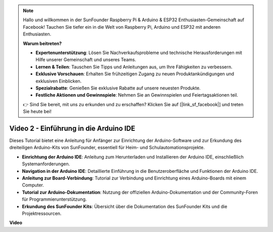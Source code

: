 .. note::

    Hallo und willkommen in der SunFounder Raspberry Pi & Arduino & ESP32 Enthusiasten-Gemeinschaft auf Facebook! Tauchen Sie tiefer ein in die Welt von Raspberry Pi, Arduino und ESP32 mit anderen Enthusiasten.

    **Warum beitreten?**

    - **Expertenunterstützung**: Lösen Sie Nachverkaufsprobleme und technische Herausforderungen mit Hilfe unserer Gemeinschaft und unseres Teams.
    - **Lernen & Teilen**: Tauschen Sie Tipps und Anleitungen aus, um Ihre Fähigkeiten zu verbessern.
    - **Exklusive Vorschauen**: Erhalten Sie frühzeitigen Zugang zu neuen Produktankündigungen und exklusiven Einblicken.
    - **Spezialrabatte**: Genießen Sie exklusive Rabatte auf unsere neuesten Produkte.
    - **Festliche Aktionen und Gewinnspiele**: Nehmen Sie an Gewinnspielen und Feiertagsaktionen teil.

    👉 Sind Sie bereit, mit uns zu erkunden und zu erschaffen? Klicken Sie auf [|link_sf_facebook|] und treten Sie heute bei!

Video 2 - Einführung in die Arduino IDE
===========================================

Dieses Tutorial bietet eine Anleitung für Anfänger zur Einrichtung der Arduino-Software und zur Erkundung des dreiteiligen Arduino-Kits von SunFounder, essentiell für Heim- und Schulautomationsprojekte.

* **Einrichtung der Arduino IDE**: Anleitung zum Herunterladen und Installieren der Arduino IDE, einschließlich Systemanforderungen.
* **Navigation in der Arduino IDE**: Detaillierte Einführung in die Benutzeroberfläche und Funktionen der Arduino IDE.
* **Anleitung zur Board-Verbindung**: Tutorial zur Verbindung und Einrichtung eines Arduino-Boards mit einem Computer.
* **Tutorial zur Arduino-Dokumentation**: Nutzung der offiziellen Arduino-Dokumentation und der Community-Foren für Programmierunterstützung.
* **Erkundung des SunFounder Kits**: Übersicht über die Dokumentation des SunFounder Kits und die Projektressourcen.

**Video**

.. raw:: html

    <iframe width="600" height="400" src="https://www.youtube.com/embed/9wc37PhVDis?si=GHaqRpcFbIaqZ0OY" title="YouTube video player" frameborder="0" allow="accelerometer; autoplay; clipboard-write; encrypted-media; gyroscope; picture-in-picture; web-share" allowfullscreen></iframe>

    <br/><br/>
